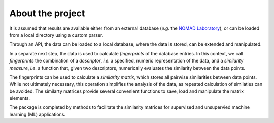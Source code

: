 .. _about:

About the project
===================================

It is assumed that results are available either from an external database (*e.g.* the `NOMAD Laboratory <https://nomad-lab.eu/>`_), or can be loaded from a local directory using a custom parser.

Through an API, the data can be loaded to a local database, where the data is stored, can be extended and manipulated.

In a separate next step, the data is used to calculate *fingerprints* of the database entries. In this context, we call *fingerprints* the combination of a *descriptor*, *i.e.* a specified, numeric representation of the data, and a *similarity measure*, *i.e.* a function that, given two descriptors, numerically evaluates the similarity between the data points.

The fingerprints can be used to calculate a *similarity matrix*, which stores all pairwise similarities between data points. While not ultimately necessary, this operation simplifies the analysis of the data, as repeated calculation of similaties can be avoided. The similarty matrices provide several convenient functions to save, load and manipulate the matrix elements.

The package is completed by methods to facilitate the similarity matrices for supervised and unsupervied machine learning (ML) applications.